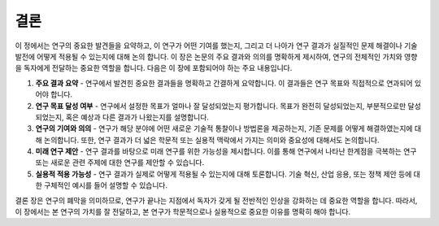.. _conclusion:

결론
===============================================================================

이 정에서는 연구의 중요한 발견들을 요약하고, 이 연구가 어떤 기여를 했는지, 그리고 더 나아가 연구 결과가 실질적인 문제 해결이나 기술 발전에 어떻게 적용될 수 있는지에 대해 논의 합니다.
이 장은 논문의 주요 결과와 의의를 명확하게 제시하여, 연구의 전체적인 가치와 영향을 독자에게 전달하는 중요한 역할을 합니다.
다음은 이 장에 포함되어야 하는 주요 내용입니다.

1. **주요 결과 요약** - 연구에서 발견힌 중요한 결과들을 명확하고 간결하게 요약합니다. 이 결과들은 연구 목표와 직접적으로 연과되어 있어야 합니다.

2. **연구 목표 달성 여부** - 연구에서 설정한 목표가 얼마나 잘 달성되었는지 평가합니다. 목표가 완전히 달성되었는지, 부분적으로만 달성되었는지, 혹은 예상과 다른 결과가 나왔는지를 설명합니다.

3. **연구의 기여와 의의** - 연구가 해당 분야에 어떤 새로운 기술적 통찰이나 방법론을 제공하는지, 기존 문제를 어떻게 해결하였는지에 대해 논의합니다. 또한, 연구 결과가 더 넓은 학문적 또는 실용적 맥락에서 가지는 의미와 중요성에 대해서도 논의합니다.

4. **미래 연구 제안** - 연구 결과를 바탕으로 미래 연구를 위한 가능성을 제시합니다. 이를 통해 연구에서 나타난 한계점을 극복하는 연구 또는 새로운 관련 주제에 대한 연구를 제안할 수 있습니다.

5. **실용적 적용 가능성** - 연구 결과가 실제로 어떻게 적용될 수 있는지에 대해 토론합니다. 기술 혁신, 산업 응용, 또는 정책 제안 등에 대한 구체적인 예시를 들어 설명할 수 있습니다.

결론 장은 연구의 폐막을 의미하므로, 연구가 끝나는 지점에서 독자가 갖게 될 전반적인 인상을 강화하는 데 중요한 역할을 합니다. 따라서, 이 장에서는 본 연구의 가치를 잘 전달하고, 본 연구가 학문적으로나 실용적으로 중요한 이유를 명확히 해야 합니다.

